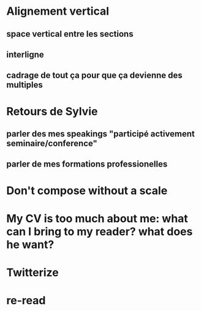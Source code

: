 * Alignement vertical
** space vertical entre les sections
** interligne
** cadrage de tout ça pour que ça devienne des multiples
* Retours de Sylvie
** parler des mes speakings "participé activement seminaire/conference"
** parler de mes formations professionelles
* Don't compose without a scale
* My CV is too much about me: what can I bring to my reader? what does he want?
* Twitterize
* re-read
